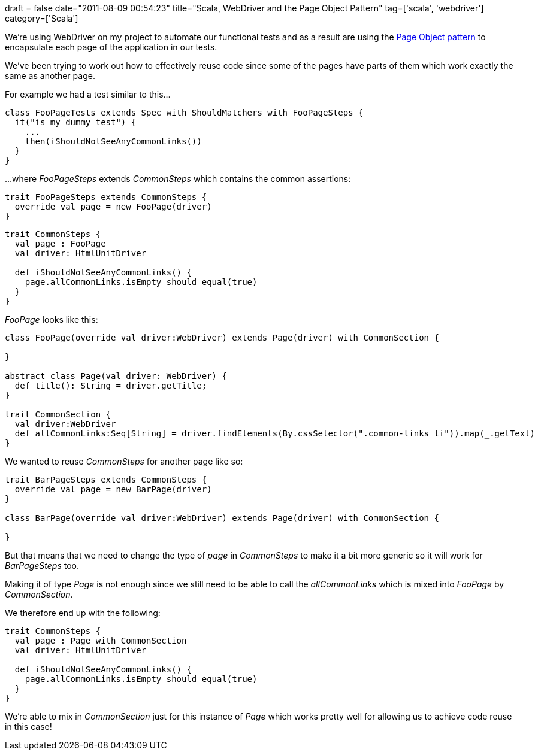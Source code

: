 +++
draft = false
date="2011-08-09 00:54:23"
title="Scala, WebDriver and the Page Object Pattern"
tag=['scala', 'webdriver']
category=['Scala']
+++

We're using WebDriver on my project to automate our functional tests and as a result are using the http://code.google.com/p/selenium/wiki/PageObjects[Page Object pattern] to encapsulate each page of the application in our tests.

We've been trying to work out how to effectively reuse code since some of the pages have parts of them which work exactly the same as another page.

For example we had a test similar to this...

[source,scala]
----

class FooPageTests extends Spec with ShouldMatchers with FooPageSteps {
  it("is my dummy test") {
    ...
    then(iShouldNotSeeAnyCommonLinks())
  }
}
----

...where +++<cite>+++FooPageSteps+++</cite>+++ extends +++<cite>+++CommonSteps+++</cite>+++ which contains the common assertions:
[source,scala]
----

trait FooPageSteps extends CommonSteps {
  override val page = new FooPage(driver)
}
----

[source,scala]
----

trait CommonSteps {
  val page : FooPage
  val driver: HtmlUnitDriver

  def iShouldNotSeeAnyCommonLinks() {
    page.allCommonLinks.isEmpty should equal(true)
  }
}
----

+++<cite>+++FooPage+++</cite>+++ looks like this:

[source,scala]
----

class FooPage(override val driver:WebDriver) extends Page(driver) with CommonSection {

}

abstract class Page(val driver: WebDriver) {
  def title(): String = driver.getTitle;
}

trait CommonSection {
  val driver:WebDriver
  def allCommonLinks:Seq[String] = driver.findElements(By.cssSelector(".common-links li")).map(_.getText)
}
----

We wanted to reuse +++<cite>+++CommonSteps+++</cite>+++ for another page like so:

[source,scala]
----

trait BarPageSteps extends CommonSteps {
  override val page = new BarPage(driver)
}

class BarPage(override val driver:WebDriver) extends Page(driver) with CommonSection {

}
----

But that means that we need to change the type of +++<cite>+++page+++</cite>+++ in +++<cite>+++CommonSteps+++</cite>+++ to make it a bit more generic so it will work for +++<cite>+++BarPageSteps+++</cite>+++ too.

Making it of type +++<cite>+++Page+++</cite>+++ is not enough since we still need to be able to call the +++<cite>+++allCommonLinks+++</cite>+++ which is mixed into +++<cite>+++FooPage+++</cite>+++ by +++<cite>+++CommonSection+++</cite>+++.

We therefore end up with the following:

[source,scala]
----

trait CommonSteps {
  val page : Page with CommonSection
  val driver: HtmlUnitDriver

  def iShouldNotSeeAnyCommonLinks() {
    page.allCommonLinks.isEmpty should equal(true)
  }
}
----

We're able to mix in +++<cite>+++CommonSection+++</cite>+++ just for this instance of +++<cite>+++Page+++</cite>+++ which works pretty well for allowing us to achieve code reuse in this case!
